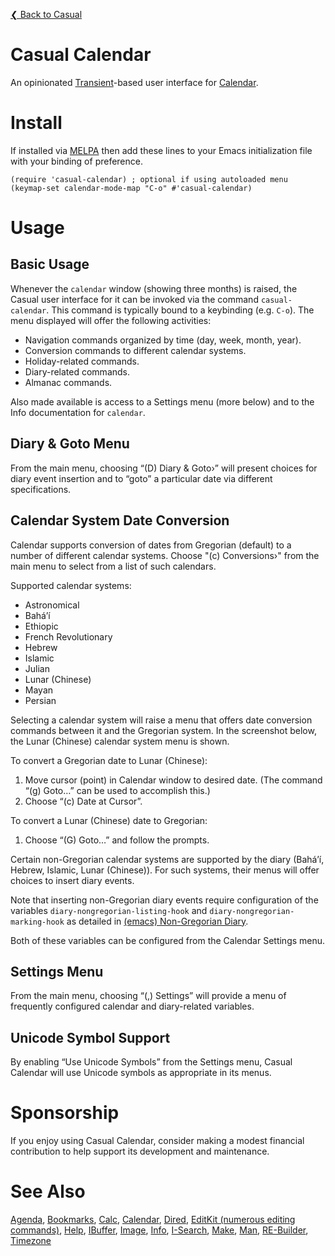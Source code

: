 [[../README.org][❮ Back to Casual]]

* Casual Calendar
An opinionated [[https://github.com/magit/transient][Transient]]-based user interface for [[https://www.gnu.org/software/emacs/manual/html_node/emacs/Calendar_002fDiary.html][Calendar]]. 

[[file:images/casual-calendar-screenshot.png]]

* Install
If installed via [[https://melpa.org/#/casual][MELPA]] then add these lines to your Emacs initialization file with your binding of preference. 
#+begin_src elisp :lexical no
  (require 'casual-calendar) ; optional if using autoloaded menu
  (keymap-set calendar-mode-map "C-o" #'casual-calendar)
#+end_src

* Usage
** Basic Usage

Whenever the ~calendar~ window (showing three months) is raised, the Casual user interface for it can be invoked via the command ~casual-calendar~. This command is typically bound to a keybinding (e.g. ~C-o~). The menu displayed will offer the following activities:

- Navigation commands organized by time (day, week, month, year).
- Conversion commands to different calendar systems.
- Holiday-related commands.
- Diary-related commands.
- Almanac commands.

Also made available is access to a Settings menu (more below) and to the Info documentation for ~calendar~.

** Diary & Goto Menu

From the main menu, choosing “(D) Diary & Goto›” will present choices for diary event insertion and to “goto” a particular date via different specifications.

[[file:images/casual-calendar-diary-menu.png]]  

** Calendar System Date Conversion
Calendar supports conversion of dates from Gregorian (default) to a number of different calendar systems. Choose "(c) Conversions›" from the main menu to select from a list of such calendars.

[[file:images/casual-calendar-calendars-menu.png]]

 Supported calendar systems:

- Astronomical
- Bahá’í
- Ethiopic
- French Revolutionary
- Hebrew
- Islamic
- Julian
- Lunar (Chinese)
- Mayan
- Persian

Selecting a calendar system will raise a menu that offers date conversion commands between it and the Gregorian system. In the screenshot below, the Lunar (Chinese) calendar system menu is shown. 

To convert a Gregorian date to Lunar (Chinese):

1. Move cursor (point) in Calendar window to desired date. (The command “(g) Goto…” can be used to accomplish this.)
2. Choose “(c) Date at Cursor”.

To convert a Lunar (Chinese) date to Gregorian:

1. Choose “(G) Goto…” and follow the prompts.


[[file:images/casual-calendar-lunar-menu.png]]  

Certain non-Gregorian calendar systems are supported by the diary (Bahá’í, Hebrew, Islamic, Lunar (Chinese)). For such systems, their menus will offer choices to insert diary events.

Note that inserting non-Gregorian diary events require configuration of the variables ~diary-nongregorian-listing-hook~ and ~diary-nongregorian-marking-hook~ as detailed in [[https://www.gnu.org/software/emacs/manual/html_node/emacs/Non_002dGregorian-Diary.html][(emacs) Non-Gregorian Diary]]. 

Both of these variables can be configured from the Calendar Settings menu.

** Settings Menu
From the main menu, choosing “(,) Settings” will provide a menu of frequently configured calendar and diary-related variables.

[[file:images/casual-calendar-settings-menu.png]]  

** Unicode Symbol Support
By enabling “Use Unicode Symbols” from the Settings menu, Casual Calendar will use Unicode symbols as appropriate in its menus. 

* Sponsorship
If you enjoy using Casual Calendar, consider making a modest financial contribution to help support its development and maintenance.

[[https://www.buymeacoffee.com/kickingvegas][file:images/default-yellow.png]]

* See Also
[[file:agenda.org][Agenda]], [[file:bookmarks.org][Bookmarks]], [[file:calc.org][Calc]], [[file:calendar.org][Calendar]], [[file:dired.org][Dired]], [[file:editkit.org][EditKit (numerous editing commands)]], [[file:help.org][Help]], [[file:ibuffer.org][IBuffer]], [[file:image.org][Image]], [[file:info.org][Info]], [[file:isearch.org][I-Search]], [[file:make-mode.org][Make]], [[file:man.org][Man]], [[file:re-builder.org][RE-Builder]], [[file:timezone.org][Timezone]]

